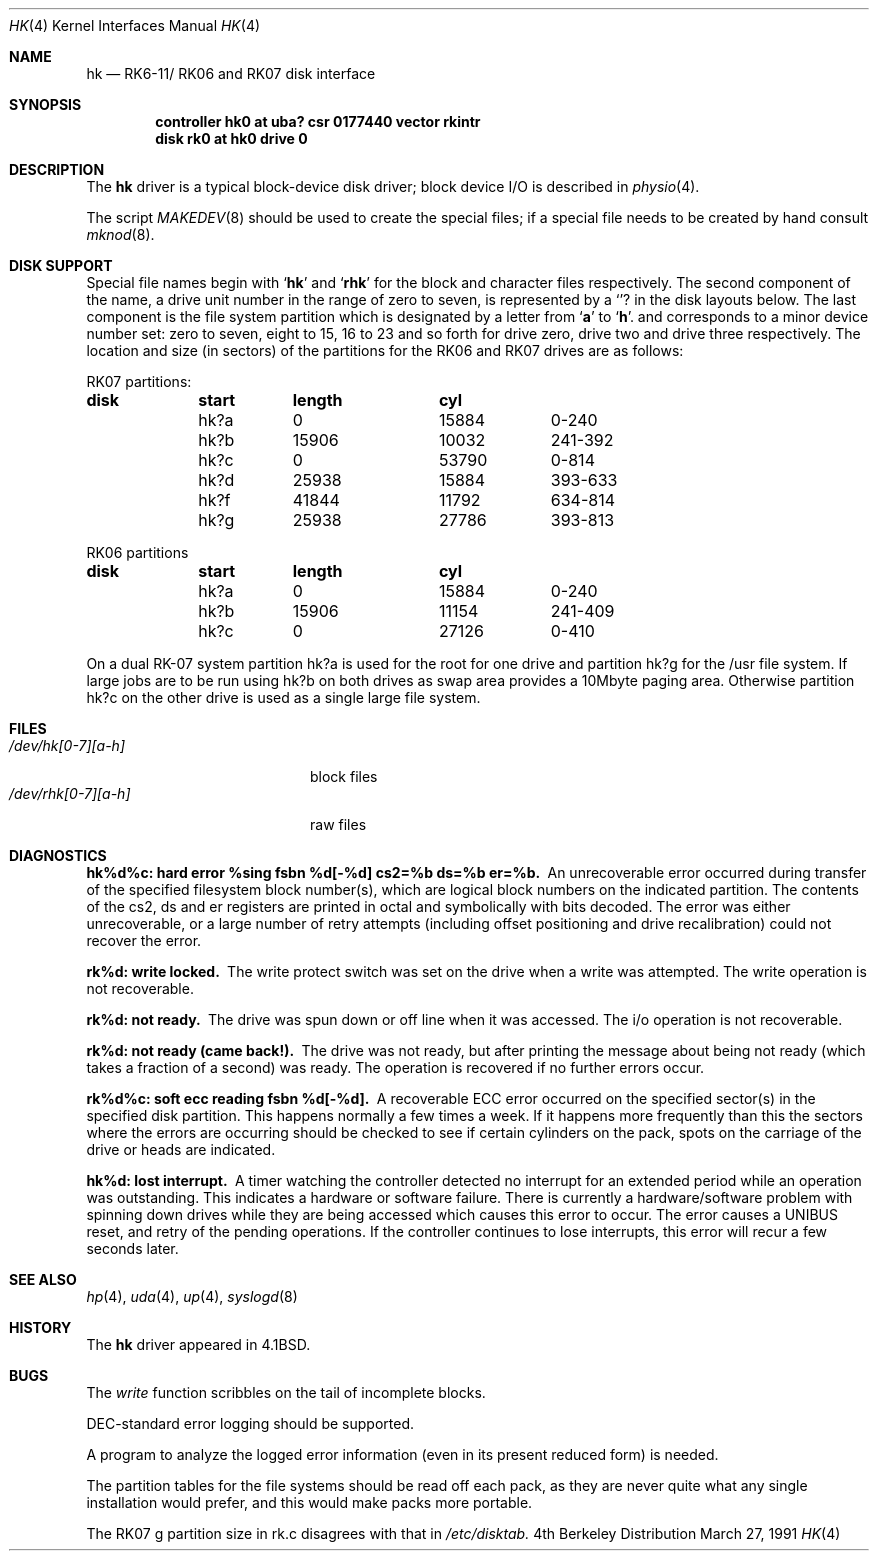 .\"	$OpenBSD: src/share/man/man4/man4.vax/Attic/hk.4,v 1.3 1998/09/24 07:08:39 pjanzen Exp $
.\"	$NetBSD: hk.4,v 1.3 1996/03/03 17:13:37 thorpej Exp $
.\"
.\" Copyright (c) 1980, 1991 Regents of the University of California.
.\" All rights reserved.
.\"
.\" Redistribution and use in source and binary forms, with or without
.\" modification, are permitted provided that the following conditions
.\" are met:
.\" 1. Redistributions of source code must retain the above copyright
.\"    notice, this list of conditions and the following disclaimer.
.\" 2. Redistributions in binary form must reproduce the above copyright
.\"    notice, this list of conditions and the following disclaimer in the
.\"    documentation and/or other materials provided with the distribution.
.\" 3. All advertising materials mentioning features or use of this software
.\"    must display the following acknowledgement:
.\"	This product includes software developed by the University of
.\"	California, Berkeley and its contributors.
.\" 4. Neither the name of the University nor the names of its contributors
.\"    may be used to endorse or promote products derived from this software
.\"    without specific prior written permission.
.\"
.\" THIS SOFTWARE IS PROVIDED BY THE REGENTS AND CONTRIBUTORS ``AS IS'' AND
.\" ANY EXPRESS OR IMPLIED WARRANTIES, INCLUDING, BUT NOT LIMITED TO, THE
.\" IMPLIED WARRANTIES OF MERCHANTABILITY AND FITNESS FOR A PARTICULAR PURPOSE
.\" ARE DISCLAIMED.  IN NO EVENT SHALL THE REGENTS OR CONTRIBUTORS BE LIABLE
.\" FOR ANY DIRECT, INDIRECT, INCIDENTAL, SPECIAL, EXEMPLARY, OR CONSEQUENTIAL
.\" DAMAGES (INCLUDING, BUT NOT LIMITED TO, PROCUREMENT OF SUBSTITUTE GOODS
.\" OR SERVICES; LOSS OF USE, DATA, OR PROFITS; OR BUSINESS INTERRUPTION)
.\" HOWEVER CAUSED AND ON ANY THEORY OF LIABILITY, WHETHER IN CONTRACT, STRICT
.\" LIABILITY, OR TORT (INCLUDING NEGLIGENCE OR OTHERWISE) ARISING IN ANY WAY
.\" OUT OF THE USE OF THIS SOFTWARE, EVEN IF ADVISED OF THE POSSIBILITY OF
.\" SUCH DAMAGE.
.\"
.\"     from: @(#)hk.4	6.4 (Berkeley) 3/27/91
.\"
.Dd March 27, 1991
.Dt HK 4
.Os BSD 4
.Sh NAME
.Nm hk
.Nd
.Tn RK6-11 Ns / Tn RK06
and
.Tn RK07
disk interface
.Sh SYNOPSIS
.Cd "controller hk0 at uba? csr 0177440 vector rkintr"
.Cd "disk rk0 at hk0 drive 0"
.Sh DESCRIPTION
The
.Nm hk
driver
is a typical block-device disk driver; block device
.Tn I/O
is
described in
.Xr physio 4 .
.Pp
The script
.Xr MAKEDEV 8
should be used to create the special files; if a special file
needs to be created by hand consult
.Xr mknod 8 .
.Sh DISK SUPPORT
Special file names begin with
.Sq Li hk
and
.Sq Li rhk
for the block and character files respectively. The second
component of the name, a drive unit number in the range of zero to
seven, is represented by a
.Sq Li ?
in the disk layouts below. The last component is the file system partition
which is designated
by a letter from
.Sq Li a
to
.Sq Li h .
and
corresponds to a minor device number set: zero to seven,
eight to 15, 16 to 23 and so forth for drive zero, drive two and drive
three respectively.
The location and size (in sectors) of the
partitions for the
.Tn RK06
and
.Tn RK07
drives are as follows:
.Bl -column header diskx undefined length
.Tn RK07 No partitions:
.Sy	disk	start	length	cyl
	hk?a	0	15884	0-240
	hk?b	15906	10032	241-392
	hk?c	0	53790	0-814
	hk?d	25938	15884	393-633
	hk?f	41844	11792	634-814
	hk?g	25938	27786	393-813

.Tn RK06 No partitions
.Sy	disk	start	length	cyl
	hk?a	0	15884	0-240
	hk?b	15906	11154	241-409
	hk?c	0	27126	0-410
.El
.Pp
On a dual
.Tn RK-07
system
partition hk?a is used
for the root for one drive
and partition hk?g for the /usr file system.
If large jobs are to be run using
hk?b on both drives as swap area provides a 10Mbyte paging area.
Otherwise
partition hk?c on the other drive
is used as a single large file system.
.Sh FILES
.Bl -tag -width /dev/rhk[0-7][a-h] -compact
.It Pa /dev/hk[0-7][a-h]
block files
.It Pa /dev/rhk[0-7][a-h]
raw files
.El
.Sh DIAGNOSTICS
.Bl -diag
.It "hk%d%c: hard error %sing fsbn %d[-%d] cs2=%b ds=%b er=%b."
An unrecoverable error occurred during transfer of the specified
filesystem block number(s),
which are logical block numbers on the indicated partition.
The contents of the cs2, ds and er registers are printed
in octal and symbolically with bits decoded.
The error was either unrecoverable, or a large number of retry attempts
(including offset positioning and drive recalibration) could not
recover the error.
.Pp
.It rk%d: write locked.
The write protect switch was set on the drive
when a write was attempted.  The write operation is not recoverable.
.Pp
.It rk%d: not ready.
The drive was spun down or off line when it was
accessed.  The i/o operation is not recoverable.
.Pp
.It rk%d: not ready (came back!).
The drive was not ready, but after
printing the message about being not ready (which takes a fraction
of a second) was ready.  The operation is recovered if no further
errors occur.
.Pp
.It rk%d%c: soft ecc reading fsbn %d[-%d].
A recoverable
.Tn ECC
error occurred on the
specified sector(s) in the specified disk partition. 
This happens normally
a few times a week.  If it happens more frequently than
this the sectors where the errors are occurring should be checked to see
if certain cylinders on the pack, spots on the carriage of the drive
or heads are indicated.
.Pp
.It hk%d: lost interrupt.
A timer watching the controller detected
no interrupt for an extended period while an operation was outstanding.
This indicates a hardware or software failure.  There is currently a
hardware/software problem with spinning down drives while they are
being accessed which causes this error to occur.
The error causes a
.Tn UNIBUS
reset, and retry of the pending operations.
If the controller continues to lose interrupts, this error will recur
a few seconds later.
.El
.Sh SEE ALSO
.Xr hp 4 ,
.Xr uda 4 ,
.Xr up 4 ,
.Xr syslogd 8
.Sh HISTORY
The
.Nm
driver appeared in
.Bx 4.1 .
.Sh BUGS
The
.Xr write
function
scribbles on the tail of incomplete blocks.
.Pp
.Tn DEC Ns -standard
error logging should be supported.
.Pp
A program to analyze the logged error information (even in its
present reduced form) is needed.
.Pp
The partition tables for the file systems should be read off each
pack, as they are never quite what any single installation would prefer,
and this would make packs more portable.
.Pp
The
.Tn RK07
g partition size in rk.c disagrees with that in
.Pa /etc/disktab.
